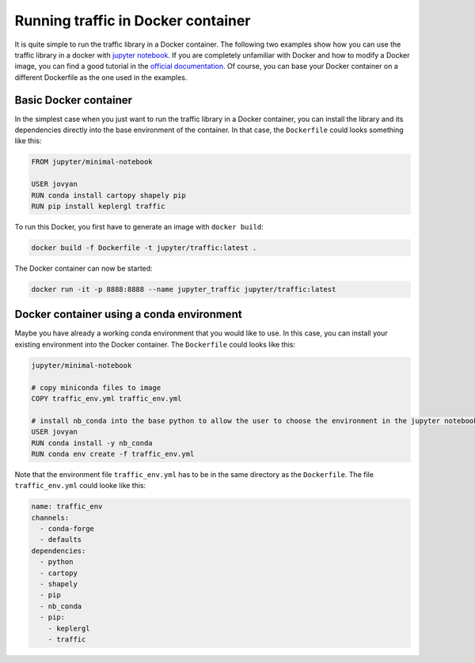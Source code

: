 
Running traffic in Docker container
===================================

It is quite simple to run the traffic library in a Docker container. The following two examples show how you can use the traffic library in a docker with `jupyter notebook <https://jupyter-docker-stacks.readthedocs.io/en/latest/>`__. If you are completely unfamiliar with Docker and how to modify a Docker image, you can find a good tutorial in the `official documentation <https://docs.docker.com/get-started/>`__. Of course, you can base your Docker container on a different Dockerfile as the one used in the examples.

Basic Docker container
----------------------
In the simplest case when you just want to run the traffic library in a Docker container, you can install the library and its dependencies directly into the base environment of the container. In that case, the ``Dockerfile`` could looks something like this:

.. code:: dockerfile

    FROM jupyter/minimal-notebook

    USER jovyan
    RUN conda install cartopy shapely pip
    RUN pip install keplergl traffic

To run this Docker, you first have to generate an image with ``docker build``:

.. code:: bash

    docker build -f Dockerfile -t jupyter/traffic:latest .

The Docker container can now be started: 

.. code:: bash

	docker run -it -p 8888:8888 --name jupyter_traffic jupyter/traffic:latest

Docker container using a conda environment
------------------------------------------
Maybe you have already a working conda environment that you would like to use. In this case, you can install your existing environment into the Docker container. The ``Dockerfile`` could looks like this:

.. code:: dockerfile

    jupyter/minimal-notebook

    # copy miniconda files to image
    COPY traffic_env.yml traffic_env.yml

    # install nb_conda into the base python to allow the user to choose the environment in the jupyter notebook and install environment
    USER jovyan
    RUN conda install -y nb_conda
    RUN conda env create -f traffic_env.yml

Note that the environment file ``traffic_env.yml`` has to be in the same directory as the ``Dockerfile``. The file ``traffic_env.yml`` could looke like this:

.. code:: yaml

    name: traffic_env
    channels:
      - conda-forge
      - defaults
    dependencies:
      - python
      - cartopy
      - shapely
      - pip
      - nb_conda
      - pip:
        - keplergl
        - traffic
